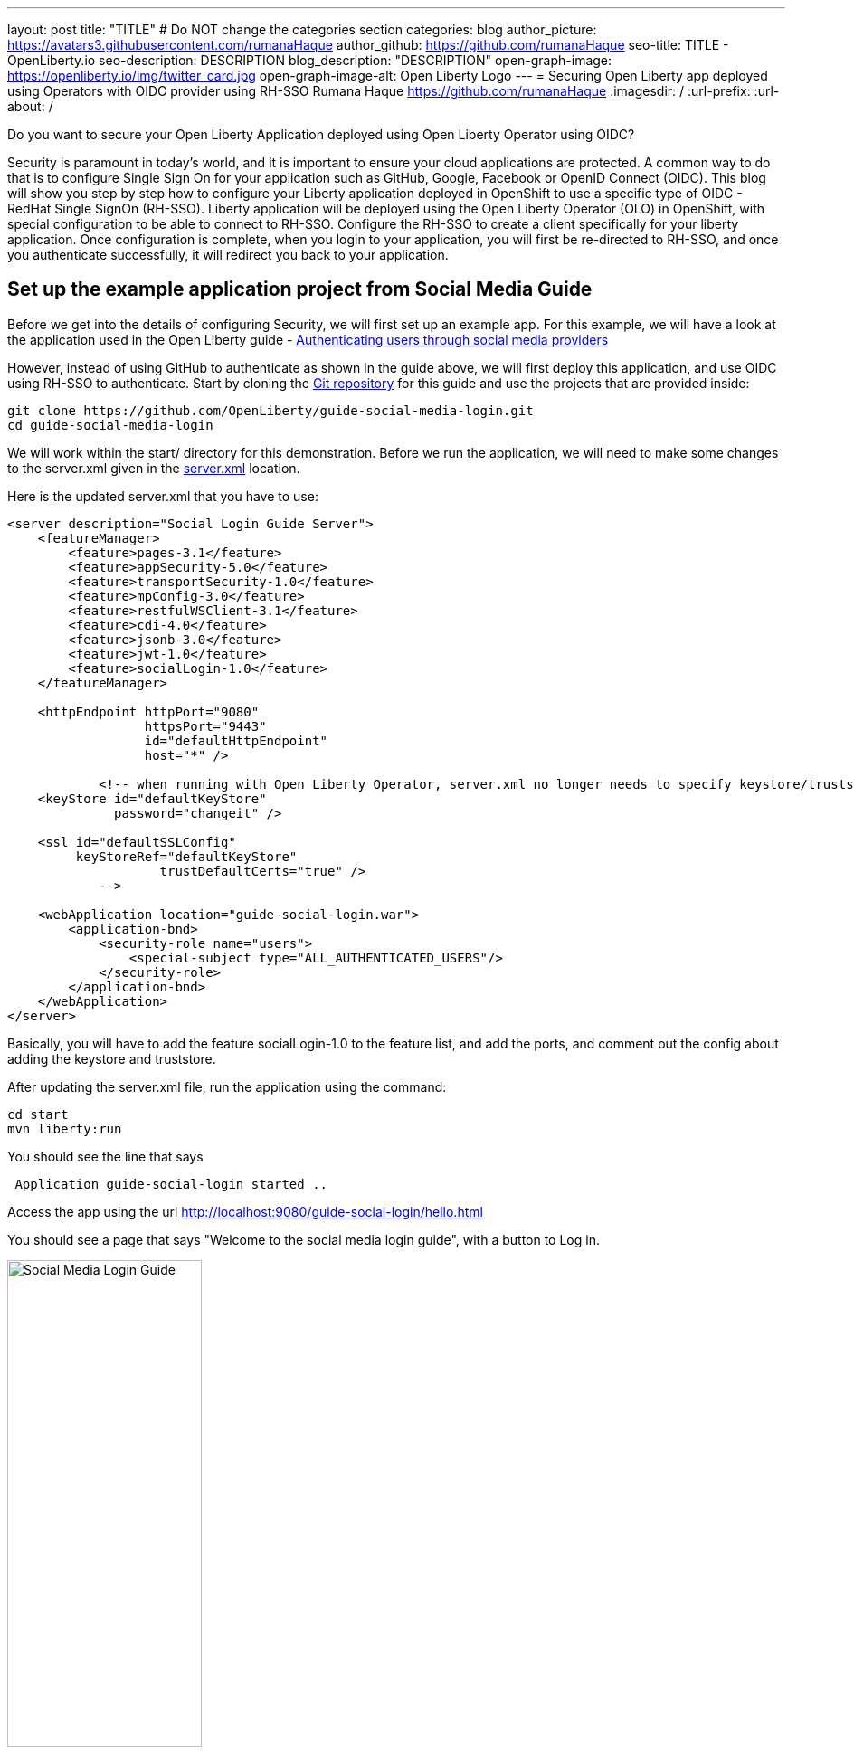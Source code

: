 ---
layout: post
title: "TITLE"
# Do NOT change the categories section
categories: blog
author_picture: https://avatars3.githubusercontent.com/rumanaHaque
author_github: https://github.com/rumanaHaque
seo-title: TITLE - OpenLiberty.io
seo-description: DESCRIPTION
blog_description: "DESCRIPTION"
open-graph-image: https://openliberty.io/img/twitter_card.jpg
open-graph-image-alt: Open Liberty Logo
---
= Securing Open Liberty app deployed using Operators with OIDC provider using RH-SSO
Rumana Haque <https://github.com/rumanaHaque>
:imagesdir: /
:url-prefix:
:url-about: /
//Blank line here is necessary before starting the body of the post.

// // // // // // // //
// In the preceding section:
// Do not insert any blank lines between any of the lines.
//
// "open-graph-image" is set to OL logo. Whenever possible update this to a more appropriate/specific image (For example if present a image that is being used in the post). However, it
// can be left empty which will set it to the default
//
// "open-graph-image-alt" is a description of what is in the image (not a caption). When changing "open-graph-image" to
// a custom picture, you must provide a custom string for "open-graph-image-alt".
//
// Replace TITLE with the blog post title.
// Replace AUTHOR_NAME with your name as first author.
// Replace GITHUB_USERNAME with your GitHub username eg: lauracowen
// Replace DESCRIPTION with a short summary (~60 words) of the release (a more succinct version of the first paragraph of the post).
//
// Replace AUTHOR_NAME with your name as you'd like it to be displayed, eg: Laura Cowen
//
// Example post: 2020-04-02-generate-microprofile-rest-client-code.adoc
//
// If adding image into the post add :
// -------------------------
// [.img_border_light]
// image::img/blog/FILE_NAME[IMAGE CAPTION ,width=70%,align="center"]
// -------------------------
// "[.img_border_light]" = This adds a faint grey border around the image to make its edges sharper. Use it around screenshots but not           
// around diagrams. Then double check how it looks.
// There is also a "[.img_border_dark]" class which tends to work best with screenshots that are taken on dark backgrounds.
// Change "FILE_NAME" to the name of the image file. Also make sure to put the image into the right folder which is: img/blog
// change the "IMAGE CAPTION" to a couple words of what the image is
// // // // // // // //

Do you want to secure your Open Liberty Application deployed using Open Liberty Operator using OIDC? 

Security is paramount in today's world, and it is important to ensure your cloud applications are protected. A common way to do that is to configure Single Sign On for your application such as GitHub, Google, Facebook or OpenID Connect (OIDC). This blog will show you step by step how to configure your Liberty application deployed in OpenShift to use a specific type of OIDC - RedHat Single SignOn (RH-SSO). Liberty application will be deployed using the Open Liberty Operator (OLO) in OpenShift, with special configuration to be able to connect to RH-SSO. Configure the RH-SSO to create a client specifically for your liberty application. Once configuration is complete, when you login to your application, you will first be re-directed to RH-SSO, and once you authenticate successfully, it will redirect you back to your application.



== Set up the example application project from Social Media Guide

Before we get into the details of configuring Security, we will first set up an example app. For this example, we will have a look at the application used in the Open Liberty guide -  link:/guides/social-media-login.html[Authenticating users through social media providers]

//https://openliberty.io/guides/social-media-login.html

However, instead of using GitHub to authenticate as shown in the guide above, we will first deploy this application, and use OIDC using RH-SSO to authenticate.
Start by cloning the link:https://github.com/OpenLiberty/guide-social-media-login.git[Git repository] for this guide and use the projects that are provided inside:
[source]
----

git clone https://github.com/OpenLiberty/guide-social-media-login.git
cd guide-social-media-login
----

We will work within the start/ directory for this demonstration. Before we run the application, we will need to make some changes to the server.xml given in the link:https://github.com/OpenLiberty/guide-social-media-login/start/src/main/liberty/config/server.xml[server.xml] location.

Here is the updated server.xml that you have to use:

[source]
----
<server description="Social Login Guide Server">
    <featureManager>
        <feature>pages-3.1</feature>
        <feature>appSecurity-5.0</feature>
        <feature>transportSecurity-1.0</feature>
        <feature>mpConfig-3.0</feature>
        <feature>restfulWSClient-3.1</feature>
        <feature>cdi-4.0</feature>
        <feature>jsonb-3.0</feature>
        <feature>jwt-1.0</feature>
        <feature>socialLogin-1.0</feature>
    </featureManager>

    <httpEndpoint httpPort="9080"
                  httpsPort="9443"
                  id="defaultHttpEndpoint"
                  host="*" />

            <!-- when running with Open Liberty Operator, server.xml no longer needs to specify keystore/truststore, using the ENV var SEC_TLS_TRUSTDEFAULTCERTS and overrides/truststore.xml
    <keyStore id="defaultKeyStore"
              password="changeit" />

    <ssl id="defaultSSLConfig"
         keyStoreRef="defaultKeyStore"
                    trustDefaultCerts="true" />
            -->

    <webApplication location="guide-social-login.war">
        <application-bnd>
            <security-role name="users">
                <special-subject type="ALL_AUTHENTICATED_USERS"/>
            </security-role>
        </application-bnd>
    </webApplication>
</server>

----

Basically, you will have to add the feature socialLogin-1.0 to the feature list, and add the ports, and comment out the config about adding the keystore and truststore.

After updating the server.xml file, run the application using the command:

[source]
----
cd start
mvn liberty:run
----

You should see the line that says 
[source]
----
 Application guide-social-login started ..
----

Access the app using the url http://localhost:9080/guide-social-login/hello.html

You should see a page that says "Welcome to the social media login guide", with a button to Log in.


//[.img_border_light]
//image::img/blog/rh_social_media_guide.png[Social Media Login,width=70%,align="center"]

[.img_border_light]
image::img/blog/rh_social_media_guide.png[Social Media Login Guide,width=50%,align="center"]


After you finish checking out the application, stop the Open Liberty server by pressing CTRL+C in the command-line session where you ran the server.

To build the WAR for the application run the following :
[source]
----
mvn package
----

This command builds a target/guide-social-login.war archive. We can now include this WAR in a container image that will be used to deploy this application in OCP.


== Containerizing the application

For the application to be deployed on Open Shift using the Open Liberty Operator, it must first be containerized using the Open Liberty image.

For this example, we will use an official image from the IBM Container Registry (ICR), `icr.io/appcafe/open-liberty:full-java17-openj9-ubi`, as the parent image. 

In the start/ directory create a Dockerfile with these contents

[#dockerfile]
=== Create the Dockerfile for the application

.Dockerfile
[source]
----
#Use latest Open Liberty build
FROM icr.io/appcafe/open-liberty:full-java17-openj9-ubi


# Optional functionality
ARG TLS=true
ARG SEC_SSO_PROVIDERS="oidc"
#ARG OPENJ9_SCC=false
ARG VERBOSE=true

# trust certificates from well known CA's
ENV SEC_TLS_TRUSTDEFAULTCERTS=true

# trust certificates from within the cluster, such as Red Hat SSO.
ENV SEC_IMPORT_K8S_CERTS=true


COPY --chown=1001:0  src/main/liberty/config/server.xml /config/
COPY --chown=1001:0  target/guide-social-login.war /config/apps


# This script will add the requested XML snippets and gow image to be fit-for-purpose
RUN configure.sh

----
Ensure that you have these ENV values set to true.

`ENV SEC_TLS_TRUSTDEFAULTCERTS=true`

`ENV SEC_IMPORT_K8S_CERTS=true`

You can look at all the configuration options as specified in this doc:
 link:https://github.com/OpenLiberty/ci.docker/blob/main/SECURITY.md#single-sign-on-configuration[Single Sign-On configuration]

By specifying ARG SEC_SSO_PROVIDERS="oidc", you are telling the configuration that the SSO provider you will be using is OIDC.


Build the application image using the Docker File shown above, and upload to a repository of your choice (for e.g. dockerhub or artifactory), and note the image location so that you can use it later on for deploying this application to OpenShift using the Open Liberty Operator (OLO)


== Installing Open Liberty Operator to the RedHat OpenShift cluster

As a pre-requisite to configure this environment, you need to have access to an Open Shift cluster.

Install the Open Liberty Operator (OLO) in your OCP cluster using this doc - 
https://openliberty.io/docs/latest/open-liberty-operator.html



== Installing and configuring RH-SSO (RedHat Single Sign-On) Operator in the OpenShift cluster

Install the Red Hat Single Sign-On Operator to the cluster using these instructions:

https://access.redhat.com/documentation/en-us/red_hat_single_sign-on/7.6/html/server_installation_and_configuration_guide/operator#doc-wrapper

Install the Operator in the namespace - "rh-sso".

After installing the RH-SSO Operator, create a KeyCloak instance using the defaults.
After creating the KeyCloak instance, you should be able to access the keycloak by looking at the routes.

The route should be in this format - https://keycloak-rh-sso.apps.<cluster_name>

Log in to the KeyCloak from this url.

The credentials for logging in are in the secret - credential-example-keycloak (in the rh-sso nampspace)

Get the secret password from the console for the admin username in this secret

Use this username and password to logn on to the KeyCloak.

After logging in, create a realm, called - "sso-realm".
This is the url to access this realm
https://keycloak-rh-sso.apps.<cluster-name>/auth/admin/master/console/#/realms/sso-realm

Next we need to create users (non-admin) for this realm. We can use them to test social login when RH-SSO is used as OIDC provider, the non-admin users can be used to log in to the client application. 

Following the steps to create a user (with it's password)
testuser1/testpasswd1

Create a user called "testuser1"
Here are the steps to create the users:

* After logging in Select Manage -> Users and select Add user.
* Put in the value "testuser1" for Username, and click on Save.
* After saving, on the next page, select Credentials tab. Enter the password on the next page and ensure to change 'ON' to 'Off' for 'Temporary'. Click on "Reset Password", and on the confirmation dialog, click on "Change Password".
* Then go to the "Role Mappings" tab. On the Role Mappings page, under Client Roles' drop-down, select realm-management.
* After 'realm-management' role is selected, additional boxes such as 'Available Roles' appears. Under Available Roles, search for 'view-realm' and select Add selected.
* After the role is selected, it appears under 'Assigned Roles' and 'Effective Roles'.
* Note: Selecting the role is just a basic requirement to allow the user to login to the user's console on RH-SSO. If without any role assigned, the user will get Forbidden error msg on the browser after login.

Use the url below to test the users you just created (testuser1)

https://keycloak-rh-sso.apps.<cluster-name>/auth/admin/Sso-realm/console/

You should be able to log in successfully using the testuser1/testpasswd1.

After logging in, in the General Section, you should see the endpoints. 

Click on the link for the OpenID Endpoint Configuration - and that should point you to -
https://keycloak-rh-sso.apps.<cluster-name>/auth/realms/sso-realm/.well-known/openid-configuration

This will be needed for the client registration as the discoveryEndpoint later on.

== Create the olapp-sso secret 

Create a new project - called `gsm-test`, and create a secret in that namespace - - (Workloads->Secrets->Create Secret), called `guide-social-media-login-olapp-sso`, using key `oidc-clientId` and value `gsmapp`.

The key name should be in this format <app-name>-olapp-sso. Use the same <app-name> as what you will use while deploying the applicaton using OLO.

For e.g. in this setup, the <app-name> from the yaml file is `guide-social-media-login`, so the secret name is `guide-social-media-login-olapp-sso`

== Deploy the application to Open Shift using the Open Liberty Operator

Since you have already installed the Open Liberty Operator, use the yaml file given below to deploy the Open Liberty App (guide-social-media-login) - for which you created the image using the Dockerfile mentioned above.

Note the name of the application deployed is `guide-social-media-login`, the same name that was used when creating the secret above.

Point to your image location in this section
[source]
----
applicationImage: >-
----
and update the pullSecret needed to access the image here
[source]
----
pullSecret: <secret_to_pull_image>
----

Also for the oidc: discoveryEndpoint - as shown here
[source]
----
sso:
    oidc:
      - discoveryEndpoint: >-
          https://keycloak-rh-sso.apps.<cluster-name>/auth/realms/sso-realm/.well-known/openid-configuration
----

point to the OpenID Endpoint Configuration that you configured while configuring the RH-SSO Operator.

Here is the yaml file needed to deploy the application:

[source]
----
apiVersion: apps.openliberty.io/v1
kind: OpenLibertyApplication
metadata:
  name: guide-social-media-login
  namespace: gsm-test
spec:
  sso:
    oidc:
      - discoveryEndpoint: >-
          https://keycloak-rh-sso.apps.<cluster-name>/auth/realms/sso-realm/.well-known/openid-configuration
  service:
    port: 9443
  applicationImage: >-
    <image location of the app>
  expose: true
  manageTLS: true
  replicas: 1
  applicationName: guide-sm-login
  pullPolicy: Always
  pullSecret: <secret_to_pull_image>


----
== Create the OIDC Client in RH-SSO

Since we have already deployed the guide-social-media-login app using the Open Liberty operator, we can now complete the registration for the openid client.

Use this url - https://keycloak-rh-sso.apps.<cluster-name>/auth/admin/master/console/
using credentials from the secret - credential-example-keycloak

Click on Create to create a new client, with clientId as `gsmapp`. (The same value that you put in the secret created called `guide-social-media-login-olapp-sso`).

Click on Save, which will take you to the next page which has the settings.
On this page, ensure the default setting on 'Enabled' which needs to be 'ON' to ensure the client is enabled for login, and 'Access Type' as 'public' doesn't require a secret for login.

Enter the URL for Valid Redirect URIs. In the scenario with 'oidcLogin', the URL will be https://<app-name>-<namespace>.apps.<cluster-name>/ibm/api/social-login/redirect/oidc

For my test, I put in this value

https://guide-social-media-login-gsm-test.apps.<cluster-name>/ibm/api/social-login/redirect/oidc
and clicked on Save.

== Running the application, and logging in using OIDC


Since all the configuration is complete, you are ready to run the application now.
Get the route of the application from the gsm-test project.
It should be in this format:

https://guide-social-media-login-gsm-test.apps.<cluster-name>/guide-social-login/hello.html

You should see the application as shown below.

[.img_border_light]
image::img/blog/rh_social_media_login.png[Social Media Login,width=50%,align="center"]


Since I have already created the RH-SSO client for this application, when I click on the "Log In" button for this app, it will redirect me to the RH-SSO client, as shown below.

//
//https://keycloak-acme-olo.apps.rhaqur-gitops-v3.cp.fyre.ibm.com/auth/realms/Sso-realm/protocol/openid-connect/auth?scope=openid+profile+email&response_type=code&client_id=gsmapp&redirect_uri=https%3A%2F%2Fguide-social-media-login-acme-olo.apps.rhaqur-gitops-v3.cp.fyre.ibm.com%2Fibm%2Fapi%2Fsocial-login%2Fredirect%2Foidc&state=001695318617000FxXbwhONt&nonce=zHB92nZ60UQ1SXwJdf3p

[.img_border_light]
image::img/blog/rh_social_media_redirect.png[Social Media Login Redirect,width=50%,align="center"]

Log in using testuser1/testpasswd1, and it will redirect you back to the application, where you are authenticated - as shown here.

[.img_border_light]
image::img/blog/rh_social_media_logged_in.png[Social Media Logged in after Redirect,width=50%,align="center"]


// // // // // // // //
// LINKS
//
// OpenLiberty.io site links:
// link:/guides/microprofile-rest-client.html[Consuming RESTful Java microservices]
// 
// Off-site links:
// link:https://openapi-generator.tech/docs/installation#jar[Download Instructions]
//
// // // // // // // //

